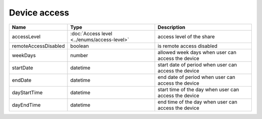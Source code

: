 Device access
-----------------

+------------------------+---------------------------------------------+------------------------------------------------------------------+
| Name                   | Type                                        | Description                                                      |
+========================+=============================================+==================================================================+
| accessLevel            | :doc:`Access level <../enums/access-level>` | access level of the share                                        |
+------------------------+---------------------------------------------+------------------------------------------------------------------+
| remoteAccessDisabled   | boolean                                     | is remote access  disabled                                       |
+------------------------+---------------------------------------------+------------------------------------------------------------------+
| weekDays               | number                                      | allowed week days when user can access the device                |
+------------------------+---------------------------------------------+------------------------------------------------------------------+
| startDate              | datetime                                    | start date of period when user can access the device             |
+------------------------+---------------------------------------------+------------------------------------------------------------------+
| endDate                | datetime                                    | end date of period when user can access the device               |
+------------------------+---------------------------------------------+------------------------------------------------------------------+
| dayStartTime           | datetime                                    | start time of the day when user can access the device            |
+------------------------+---------------------------------------------+------------------------------------------------------------------+
| dayEndTime             | datetime                                    | end time of the day when user can access the device              |
+------------------------+---------------------------------------------+------------------------------------------------------------------+